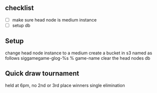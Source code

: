 
** checklist
   - [ ] make sure head node is medium instance
   - [ ] setup db

** Setup
   change head node instance to a medium
   create a bucket in s3 named as follows siggamegame-glog-%s % game-name
   clear the head nodes db

** Quick draw tournament
   held at 6pm, no 2nd or 3rd place winners
   single elimination
